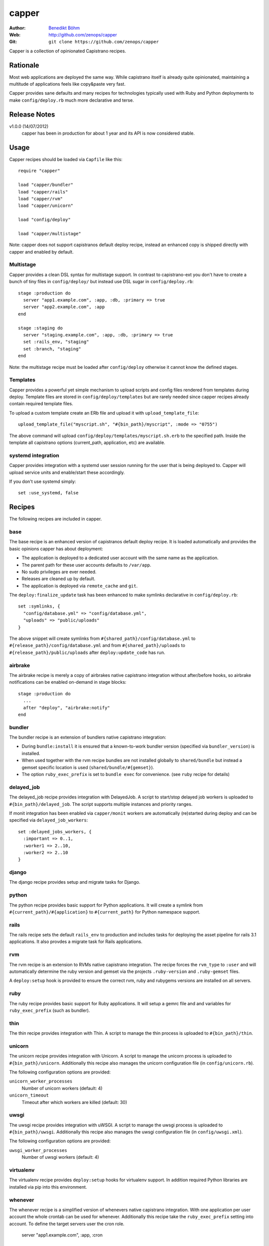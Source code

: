 ======
capper
======

:Author: `Benedikt Böhm <bb@xnull.de>`_
:Web: http://github.com/zenops/capper
:Git: ``git clone https://github.com/zenops/capper``

Capper is a collection of opinionated Capistrano recipes.

Rationale
=========

Most web applications are deployed the same way. While capistrano itself is
already quite opinionated, maintaining a multitude of applications feels like
copy&paste very fast.

Capper provides sane defaults and many recipes for technologies typically used
with Ruby and Python deployments to make ``config/deploy.rb`` much more
declarative and terse.

Release Notes
=============

v1.0.0 (14/07/2012)
  capper has been in production for about 1 year and its API is now considered stable.

Usage
=====

Capper recipes should be loaded via ``Capfile`` like this::

  require "capper"

  load "capper/bundler"
  load "capper/rails"
  load "capper/rvm"
  load "capper/unicorn"

  load "config/deploy"

  load "capper/multistage"

Note: capper does not support capistranos default deploy recipe, instead an
enhanced copy is shipped directly with capper and enabled by default.

Multistage
----------

Capper provides a clean DSL syntax for multistage support. In contrast to
capistrano-ext you don't have to create a bunch of tiny files in
``config/deploy/`` but instead use DSL sugar in ``config/deploy.rb``::

  stage :production do
    server "app1.example.com", :app, :db, :primary => true
    server "app2.example.com", :app
  end

  stage :staging do
    server "staging.example.com", :app, :db, :primary => true
    set :rails_env, "staging"
    set :branch, "staging"
  end

Note: the multistage recipe must be loaded after ``config/deploy`` otherwise
it cannot know the defined stages.

Templates
---------

Capper provides a powerful yet simple mechanism to upload scripts and config
files rendered from templates during deploy. Template files are stored in
``config/deploy/templates`` but are rarely needed since capper recipes already
contain required template files.

To upload a custom template create an ERb file and upload it with
``upload_template_file``::

  upload_template_file("myscript.sh", "#{bin_path}/myscript", :mode => "0755")

The above command will upload ``config/deploy/templates/myscript.sh.erb`` to
the specified path. Inside the template all capistrano options (current_path,
application, etc) are available.

systemd integration
-----------------

Capper provides integration with a systemd user session running for the user
that is being deployed to. Capper will upload service units and enable/start
these accordingly.

If you don't use systemd simply::

  set :use_systemd, false

Recipes
=======

The following recipes are included in capper.

base
----

The base recipe is an enhanced version of capistranos default deploy recipe. It
is loaded automatically and provides the basic opinions capper has about
deployment:

- The application is deployed to a dedicated user account with the same name as
  the application.

- The parent path for these user accounts defaults to ``/var/app``.

- No sudo privileges are ever needed.

- Releases are cleaned up by default.

- The application is deployed via ``remote_cache`` and ``git``.

The ``deploy:finalize_update`` task has been enhanced to make symlinks
declarative in ``config/deploy.rb``::

  set :symlinks, {
    "config/database.yml" => "config/database.yml",
    "uploads" => "public/uploads"
  }

The above snippet will create symlinks from
``#{shared_path}/config/database.yml`` to
``#{release_path}/config/database.yml`` and from
``#{shared_path}/uploads`` to
``#{release_path}/public/uploads`` after ``deploy:update_code`` has run.


airbrake
--------

The airbrake recipe is merely a copy of airbrakes native capistrano integration
without after/before hooks, so airbrake notifications can be enabled on-demand
in stage blocks::

  stage :production do
    ...
    after "deploy", "airbrake:notify"
  end

bundler
-------

The bundler recipe is an extension of bundlers native capistrano integration:

- During ``bundle:install`` it is ensured that a known-to-work bundler version
  (specified via ``bundler_version``) is installed.

- When used together with the rvm recipe bundles are not installed globally to
  ``shared/bundle`` but instead a gemset specific location is used
  (``shared/bundle/#{gemset}``).

- The option ``ruby_exec_prefix`` is set to ``bundle exec`` for convenience.
  (see ``ruby`` recipe for details)

delayed_job
-----------

The delayed_job recipe provides integration with DelayedJob. A script to
start/stop delayed job workers is uploaded to ``#{bin_path}/delayed_job``. The
script supports multiple instances and priority ranges.

If monit integration has been enabled via ``capper/monit`` workers are
automatically (re)started during deploy and can be specified via
``delayed_job_workers``::

  set :delayed_jobs_workers, {
    :important => 0..1,
    :worker1 => 2..10,
    :worker2 => 2..10
  }

django
------

The django recipe provides setup and migrate tasks for Django.

python
------

The python recipe provides basic support for Python applications. It will
create a symlink from ``#{current_path}/#{application}`` to ``#{current_path}``
for Python namespace support.

rails
-----

The rails recipe sets the default ``rails_env`` to production and includes
tasks for deploying the asset pipeline for rails 3.1 applications. It also
provdes a migrate task for Rails applications.

rvm
---

The rvm recipe is an extension to RVMs native capistrano integration. The
recipe forces the ``rvm_type`` to ``:user`` and will automatically determine
the ruby version and gemset via the projects ``.ruby-version`` and
``.ruby-gemset`` files.

A ``deploy:setup`` hook is provided to ensure the correct rvm, ruby and rubygems
versions are installed on all servers.

ruby
----

The ruby recipe provides basic support for Ruby applications. It will setup a
gemrc file and and variables for ``ruby_exec_prefix`` (such as bundler).

thin
----

The thin recipe provides integration with Thin. A script to manage the
thin process is uploaded to ``#{bin_path}/thin``.

unicorn
-------

The unicorn recipe provides integration with Unicorn. A script to manage the
unicorn process is uploaded to ``#{bin_path}/unicorn``. Additionally this
recipe also manages the unicorn configuration file (in ``config/unicorn.rb``).

The following configuration options are provided:

``unicorn_worker_processes``
  Number of unicorn workers (default: 4)

``unicorn_timeout``
  Timeout after which workers are killed (default: 30)

uwsgi
-----

The uwsgi recipe provides integration with uWSGI. A script to manage the uwsgi
process is uploaded to ``#{bin_path}/uwsgi``. Additionally this recipe also
manages the uwsgi configuration file (in ``config/uwsgi.xml``).

The following configuration options are provided:

``uwsgi_worker_processes``
  Number of uwsgi workers (default: 4)

virtualenv
----------

The virtualenv recipe provides ``deploy:setup`` hooks for virtualenv support.
In addition required Python libraries are installed via pip into this
environment.

whenever
--------

The whenever recipe is a simplified version of whenevers native capistrano
integration. With one application per user account the whole crontab can be
used for whenever. Additionally this recipe take the ``ruby_exec_prefix``
setting into account.
To define the target servers user the cron role.

    server "app1.example.com", :app, :cron

node deployment
--------
read http://big-elephants.com/2012-07/deploying-node-with-capistrano/ about the
the use case.

nave
--------

The nave recipe sets up nave Virtual Environments for Node::

  set :use_nave, true
  set :nave_dir, '~/.nave'
  set :node_version, '0.8.1'

npm
--------

The npm recipe runs npm install after deploy:update_code. When used with the nave
recipe npm install runs ``nave use <ver> npm install``.
Not it is recommended to add npm-shrinkwrap.json into version control to manage npm
dependencies::

  set :npm_cmd, "npm"

forever
--------

The forever recipe starts your app as daemon in the background.
When used with the nave recipe it runs ``nave use <ver> forever [action]``::

  set :forever_cmd, "forever" # e.g. "./node_modules/.bin/forever"
  set :node_env, "production" # the NODE_ENV environment variable used to start the script
  set :main_js, "index.js" # e.g. "./build/main.js" the script you want to start


Contributing to capper
======================

- Check out the latest master to make sure the feature hasn't been implemented
  or the bug hasn't been fixed yet

- Check out the issue tracker to make sure someone already hasn't requested it
  and/or contributed it

- Fork the project

- Start a feature/bugfix branch

- Commit and push until you are happy with your contribution

Copyright
=========

Copyright (c) 2011-2012 Benedikt Böhm. See LICENSE for further details.
